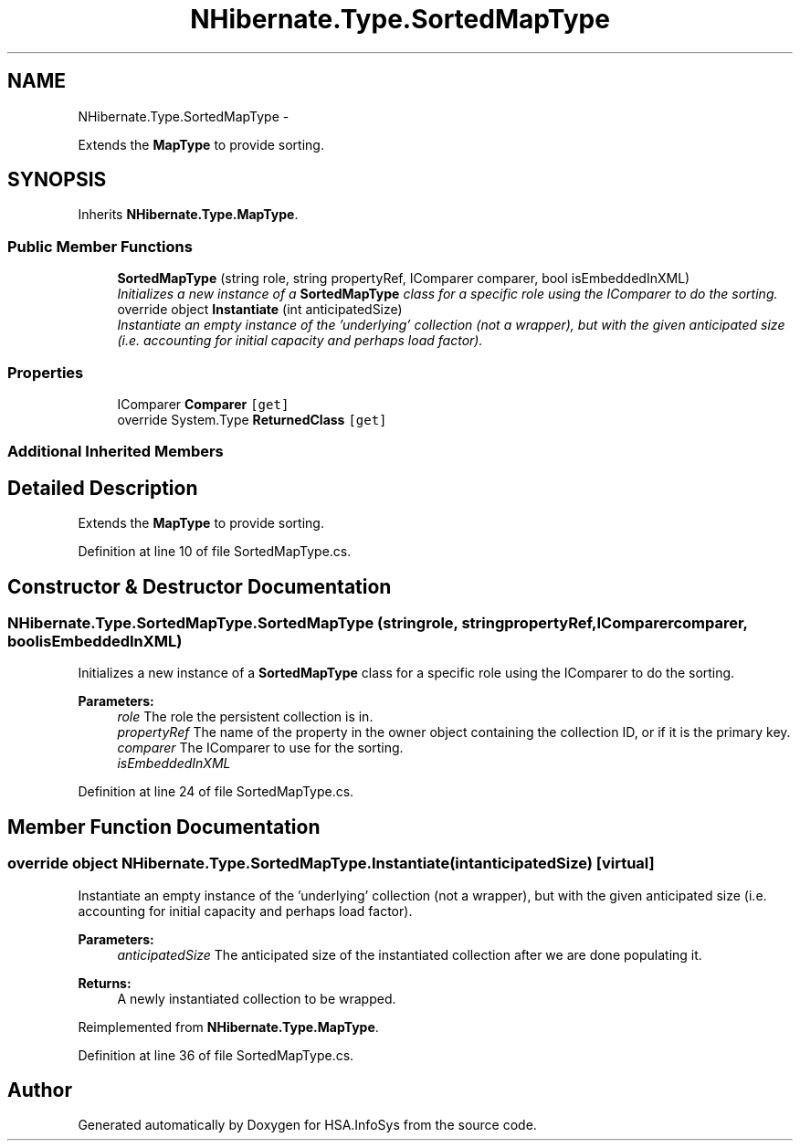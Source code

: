 .TH "NHibernate.Type.SortedMapType" 3 "Fri Jul 5 2013" "Version 1.0" "HSA.InfoSys" \" -*- nroff -*-
.ad l
.nh
.SH NAME
NHibernate.Type.SortedMapType \- 
.PP
Extends the \fBMapType\fP to provide sorting\&.  

.SH SYNOPSIS
.br
.PP
.PP
Inherits \fBNHibernate\&.Type\&.MapType\fP\&.
.SS "Public Member Functions"

.in +1c
.ti -1c
.RI "\fBSortedMapType\fP (string role, string propertyRef, IComparer comparer, bool isEmbeddedInXML)"
.br
.RI "\fIInitializes a new instance of a \fBSortedMapType\fP class for a specific role using the IComparer to do the sorting\&. \fP"
.ti -1c
.RI "override object \fBInstantiate\fP (int anticipatedSize)"
.br
.RI "\fIInstantiate an empty instance of the 'underlying' collection (not a wrapper), but with the given anticipated size (i\&.e\&. accounting for initial capacity and perhaps load factor)\&. \fP"
.in -1c
.SS "Properties"

.in +1c
.ti -1c
.RI "IComparer \fBComparer\fP\fC [get]\fP"
.br
.ti -1c
.RI "override System\&.Type \fBReturnedClass\fP\fC [get]\fP"
.br
.in -1c
.SS "Additional Inherited Members"
.SH "Detailed Description"
.PP 
Extends the \fBMapType\fP to provide sorting\&. 


.PP
Definition at line 10 of file SortedMapType\&.cs\&.
.SH "Constructor & Destructor Documentation"
.PP 
.SS "NHibernate\&.Type\&.SortedMapType\&.SortedMapType (stringrole, stringpropertyRef, IComparercomparer, boolisEmbeddedInXML)"

.PP
Initializes a new instance of a \fBSortedMapType\fP class for a specific role using the IComparer to do the sorting\&. 
.PP
\fBParameters:\fP
.RS 4
\fIrole\fP The role the persistent collection is in\&.
.br
\fIpropertyRef\fP The name of the property in the owner object containing the collection ID, or  if it is the primary key\&.
.br
\fIcomparer\fP The IComparer to use for the sorting\&.
.br
\fIisEmbeddedInXML\fP 
.RE
.PP

.PP
Definition at line 24 of file SortedMapType\&.cs\&.
.SH "Member Function Documentation"
.PP 
.SS "override object NHibernate\&.Type\&.SortedMapType\&.Instantiate (intanticipatedSize)\fC [virtual]\fP"

.PP
Instantiate an empty instance of the 'underlying' collection (not a wrapper), but with the given anticipated size (i\&.e\&. accounting for initial capacity and perhaps load factor)\&. 
.PP
\fBParameters:\fP
.RS 4
\fIanticipatedSize\fP The anticipated size of the instantiated collection after we are done populating it\&. 
.RE
.PP
\fBReturns:\fP
.RS 4
A newly instantiated collection to be wrapped\&. 
.RE
.PP

.PP
Reimplemented from \fBNHibernate\&.Type\&.MapType\fP\&.
.PP
Definition at line 36 of file SortedMapType\&.cs\&.

.SH "Author"
.PP 
Generated automatically by Doxygen for HSA\&.InfoSys from the source code\&.
